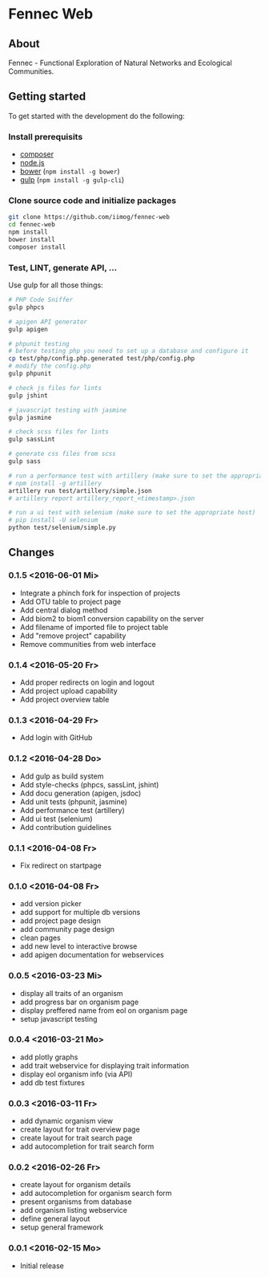 * Fennec Web
** About
Fennec - Functional Exploration of Natural Networks and Ecological Communities.
** Getting started
To get started with the development do the following:
*** Install prerequisits
 - [[https://getcomposer.org/download/][composer]]
 - [[https://nodejs.org/en/download/][node.js]]
 - [[http://bower.io/#install-bower][bower]] (~npm install -g bower~)
 - [[https://github.com/gulpjs/gulp/blob/master/docs/getting-started.md][gulp]] (~npm install -g gulp-cli~)
*** Clone source code and initialize packages
#+BEGIN_SRC sh
git clone https://github.com/iimog/fennec-web
cd fennec-web
npm install
bower install
composer install
#+END_SRC
*** Test, LINT, generate API, ...
Use gulp for all those things:
#+BEGIN_SRC sh
# PHP Code Sniffer
gulp phpcs

# apigen API generator
gulp apigen

# phpunit testing
# before testing php you need to set up a database and configure it
cp test/php/config.php.generated test/php/config.php
# modify the config.php
gulp phpunit

# check js files for lints
gulp jshint
       
# javascript testing with jasmine
gulp jasmine

# check scss files for lints
gulp sassLint

# generate css files from scss
gulp sass

# run a performance test with artillery (make sure to set the appropriate host)
# npm install -g artillery
artillery run test/artillery/simple.json
# artillery report artillery_report_<timestamp>.json

# run a ui test with selenium (make sure to set the appropriate host)
# pip install -U selenium
python test/selenium/simple.py
#+END_SRC
** Changes
*** 0.1.5 <2016-06-01 Mi>
 - Integrate a phinch fork for inspection of projects
 - Add OTU table to project page
 - Add central dialog method
 - Add biom2 to biom1 conversion capability on the server
 - Add filename of imported file to project table
 - Add "remove project" capability
 - Remove communities from web interface
*** 0.1.4 <2016-05-20 Fr>
 - Add proper redirects on login and logout
 - Add project upload capability
 - Add project overview table
*** 0.1.3 <2016-04-29 Fr>
 - Add login with GitHub
*** 0.1.2 <2016-04-28 Do>
 - Add gulp as build system
 - Add style-checks (phpcs, sassLint, jshint)
 - Add docu generation (apigen, jsdoc)
 - Add unit tests (phpunit, jasmine)
 - Add performance test (artillery)
 - Add ui test (selenium)
 - Add contribution guidelines
*** 0.1.1 <2016-04-08 Fr>
 - Fix redirect on startpage
*** 0.1.0 <2016-04-08 Fr>
 - add version picker
 - add support for multiple db versions
 - add project page design
 - add community page design
 - clean pages
 - add new level to interactive browse
 - add apigen documentation for webservices
*** 0.0.5 <2016-03-23 Mi>
 - display all traits of an organism
 - add progress bar on organism page
 - display preffered name from eol on organism page
 - setup javascript testing
*** 0.0.4 <2016-03-21 Mo>
 - add plotly graphs
 - add trait webservice for displaying trait information
 - display eol organism info (via API)
 - add db test fixtures
*** 0.0.3 <2016-03-11 Fr>
 - add dynamic organism view
 - create layout for trait overview page
 - create layout for trait search page
 - add autocompletion for trait search form
*** 0.0.2 <2016-02-26 Fr>
 - create layout for organism details
 - add autocompletion for organism search form
 - present organisms from database
 - add organism listing webservice
 - define general layout
 - setup general framework
*** 0.0.1 <2016-02-15 Mo>
 - Initial release
   
